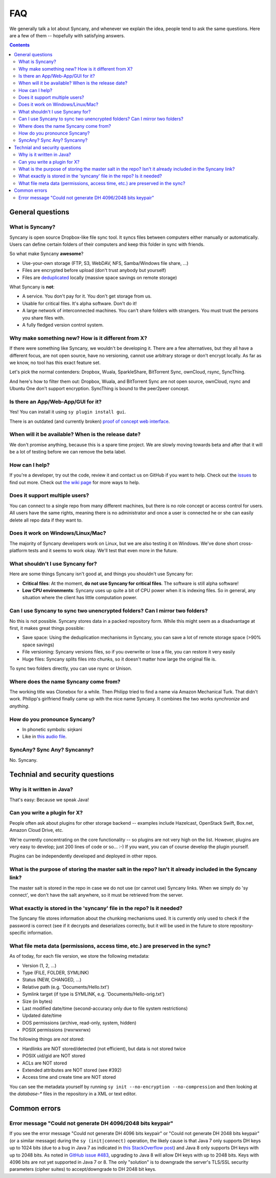 FAQ
===
We generally talk a lot about Syncany, and whenever we explain the idea, people tend to ask the same questions. Here are a few of them -- hopefully with satisfying answers.

.. contents::

General questions 
-----------------

What is Syncany?
^^^^^^^^^^^^^^^^
Syncany is open source Dropbox-like file sync tool. It syncs files between computers either manually or automatically. Users can define certain folders of their computers and keep this folder in sync with friends. 

So what make Syncany **awesome**?

- Use-your-own storage (FTP, S3, WebDAV, NFS, Samba/Windows file share, ...)
- Files are encrypted before upload (don't trust anybody but yourself)
- Files are `deduplicated <http://en.wikipedia.org/wiki/Data_deduplication>`_ locally (massive space savings on remote storage)

What Syncany is **not**:

- A service. You don't pay for it. You don't get storage from us. 
- Usable for critical files. It's alpha software. Don't do it!
- A large network of interconnected machines. You can't share folders with strangers. You must trust the persons you share files with.
- A fully fledged version control system. 

Why make something new? How is it different from X?
^^^^^^^^^^^^^^^^^^^^^^^^^^^^^^^^^^^^^^^^^^^^^^^^^^^
If there were something like Syncany, we wouldn't be developing it. There are a few alternatives, but they all have a different focus, are not open source, have no versioning, cannot use arbitrary storage or don't encrypt locally. As far as we know, no tool has this exact feature set.

Let's pick the normal contenders: Dropbox, Wuala, SparkleShare, BitTorrent Sync, ownCloud, rsync, SyncThing.

And here's how to filter them out: Dropbox, Wuala, and BitTorrent Sync are not open source, ownCloud, rsync and Ubuntu One don't support encryption. SyncThing is bound to the peer2peer concept.

Is there an App/Web-App/GUI for it?
^^^^^^^^^^^^^^^^^^^^^^^^^^^^^^^^^^^
Yes! You can install it using ``sy plugin install gui``.

There is an outdated (and currently broken) `proof of concept web interface <https://github.com/syncany/syncany-plugin-simpleweb>`_.

When will it be available? When is the release date?
^^^^^^^^^^^^^^^^^^^^^^^^^^^^^^^^^^^^^^^^^^^^^^^^^^^^
We don't promise anything, because this is a spare time project. We are slowly moving towards beta and after that it will be a lot of testing before we can remove the beta label. 

How can I help?
^^^^^^^^^^^^^^^
If you're a developer, try out the code, review it and contact us on GitHub if you want to help. Check out the `issues <https://github.com/syncany/syncany/issues?state=open>`_ to find out more. Check out `the wiki page <https://github.com/syncany/syncany/wiki>`_ for more ways to help.

Does it support multiple users?
^^^^^^^^^^^^^^^^^^^^^^^^^^^^^^^
You can connect to a single repo from many different machines, but there is no role concept or access control for users. All users have the same rights, meaning there is no administrator and once a user is connected he or she can easily delete all repo data if they want to.

Does it work on Windows/Linux/Mac?
^^^^^^^^^^^^^^^^^^^^^^^^^^^^^^^^^^
The majority of Syncany developers work on Linux, but we are also testing it on Windows. We've done short cross-platform tests and it seems to work okay. We'll test that even more in the future.

What shouldn't I use Syncany for?
^^^^^^^^^^^^^^^^^^^^^^^^^^^^^^^^^
Here are some things Syncany isn't good at, and things you shouldn't use Syncany for:

- **Critical files**: At the moment, **do not use Syncany for critical files**. The software is still alpha software! 
- **Low CPU environments**: Syncany uses up quite a bit of CPU power when it is indexing files. So in general, any situation where the client has little computation power.

Can I use Syncany to sync two unencrypted folders? Can I mirror two folders?
^^^^^^^^^^^^^^^^^^^^^^^^^^^^^^^^^^^^^^^^^^^^^^^^^^^^^^^^^^^^^^^^^^^^^^^^^^^^
No this is not possible. Syncany stores data in a packed repository form. While this might seem as a disadvantage at first, it makes great things possible:

- Save space: Using the deduplication mechanisms in Syncany, you can save a lot of remote storage space (>90% space savings)
- File versioning: Syncany versions files, so if you overwrite or lose a file, you can restore it very easily
- Huge files: Syncany splits files into chunks, so it doesn't matter how large the original file is.

To sync two folders directly, you can use rsync or Unison.

Where does the name Syncany come from?
^^^^^^^^^^^^^^^^^^^^^^^^^^^^^^^^^^^^^^
The working title was Clonebox for a while. Then Philipp tried to find a name via Amazon Mechanical Turk. That didn't work. Philipp's girlfriend finally came up with the nice name Syncany. It combines the two works *synchronize* and *anything*.

How do you pronounce Syncany?
^^^^^^^^^^^^^^^^^^^^^^^^^^^^^

- In phonetic symbols: siŋkəni
- Like in `this audio file <_static/syncany.mp3>`_.

SyncAny? Sync Any? Syncanny?
^^^^^^^^^^^^^^^^^^^^^^^^^^^^
No. Syncany.

Technial and security questions
-------------------------------

Why is it written in Java?
^^^^^^^^^^^^^^^^^^^^^^^^^^
That's easy: Because we speak Java!

Can you write a plugin for X?
^^^^^^^^^^^^^^^^^^^^^^^^^^^^^
People often ask about plugins for other storage backend -- examples include Hazelcast, OpenStack Swift, Box.net, Amazon Cloud Drive, etc. 

We're currently concentrating on the core functionality -- so plugins are not very high on the list. However, plugins are very easy to develop; just 200 lines of code or so... :-)﻿ If you want, you can of course develop the plugin yourself. 

Plugins can be independently developed and deployed in other repos.

What is the purpose of storing the master salt in the repo? Isn't it already included in the Syncany link?
^^^^^^^^^^^^^^^^^^^^^^^^^^^^^^^^^^^^^^^^^^^^^^^^^^^^^^^^^^^^^^^^^^^^^^^^^^^^^^^^^^^^^^^^^^^^^^^^^^^^^^^^^^
The master salt is stored in the repo in case we do not use (or cannot use) Syncany links. When we simply do 'sy connect', we don't have the salt anywhere, so it must be retrieved from the server.

What exactly is stored in the 'syncany' file in the repo? Is it needed?
^^^^^^^^^^^^^^^^^^^^^^^^^^^^^^^^^^^^^^^^^^^^^^^^^^^^^^^^^^^^^^^^^^^^^^^
The Syncany file stores information about the chunking mechanisms used. It is currently only used to check if the password is correct (see if it decrypts and deserializes correctly, but it will be used in the future to store repository-specific information.

What file meta data (permissions, access time, etc.) are preserved in the sync?
^^^^^^^^^^^^^^^^^^^^^^^^^^^^^^^^^^^^^^^^^^^^^^^^^^^^^^^^^^^^^^^^^^^^^^^^^^^^^^^
As of today, for each file version, we store the following metadata:

- Version (1, 2, ...)
- Type (FILE, FOLDER, SYMLINK)
- Status (NEW, CHANGED, ...)
- Relative path (e.g. 'Documents/Hello.txt')
- Symlink target (if type is SYMLINK, e.g. 'Documents/Hello-orig.txt')
- Size (in bytes)
- Last modified date/time (second-accuracy only due to file system restrictions)
- Updated date/time
- DOS permissions (archive, read-only, system, hidden)
- POSIX permissions (rwxrwxrwx)

The following things are *not* stored:

- Hardlinks are NOT stored/detected (not efficient), but data is not stored twice
- POSIX uid/gid are NOT stored
- ACLs are NOT stored 
- Extended attributes are NOT stored (see #392)
- Access time and create time are NOT stored

You can see the metadata yourself by running ``sy init --no-encryption --no-compression`` and then looking at the `database-*` files in the repository in a XML or text editor.

Common errors
-------------

Error message "Could not generate DH 4096/2048 bits keypair"
^^^^^^^^^^^^^^^^^^^^^^^^^^^^^^^^^^^^^^^^^^^^^^^^^^^^^^^^^^^^

If you see the error message "Could not generate DH 4096 bits keypair" or "Could not generate DH 2048 bits keypair" (or a similar message) during the ``sy (init|connect)`` operation, the likely cause is that Java 7 only supports DH keys up to 1024 bits (due to a bug in Java 7 as indicated in `this StackOverflow post <http://stackoverflow.com/questions/6851461/java-why-does-ssl-handshake-give-could-not-generate-dh-keypair-exception/6852095#6852095>`_) and Java 8 only supports DH keys with up to 2048 bits. As noted in `GitHub issue #483 <https://github.com/syncany/syncany/issues/483>`_, upgrading to Java 8 will allow DH keys with up to 2048 bits. Keys with 4096 bits are not yet supported in Java 7 or 8. The only "solution" is to downgrade the server's TLS/SSL security parameters (cipher suites) to accept/downgrade to DH 2048 bit keys.


